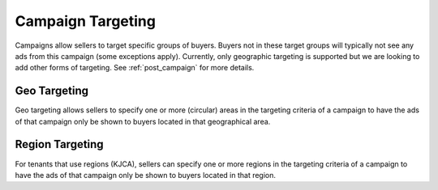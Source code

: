 .. _campaign_targeting_overview:

Campaign Targeting
==================

Campaigns allow sellers to target specific groups of buyers. Buyers not in these target groups will typically not
see any ads from this campaign (some exceptions apply). Currently, only geographic targeting is supported but we
are looking to add other forms of targeting. See :ref:`post_campaign` for more details.

Geo Targeting
"""""""""""""

Geo targeting allows sellers to specify one or more (circular) areas in the targeting criteria of a campaign
to have the ads of that campaign only be shown to buyers located in that geographical area.

Region Targeting
""""""""""""""""

For tenants that use regions (KJCA), sellers can specify one or more regions in the targeting criteria of a campaign
to have the ads of that campaign only be shown to buyers located in that region.
